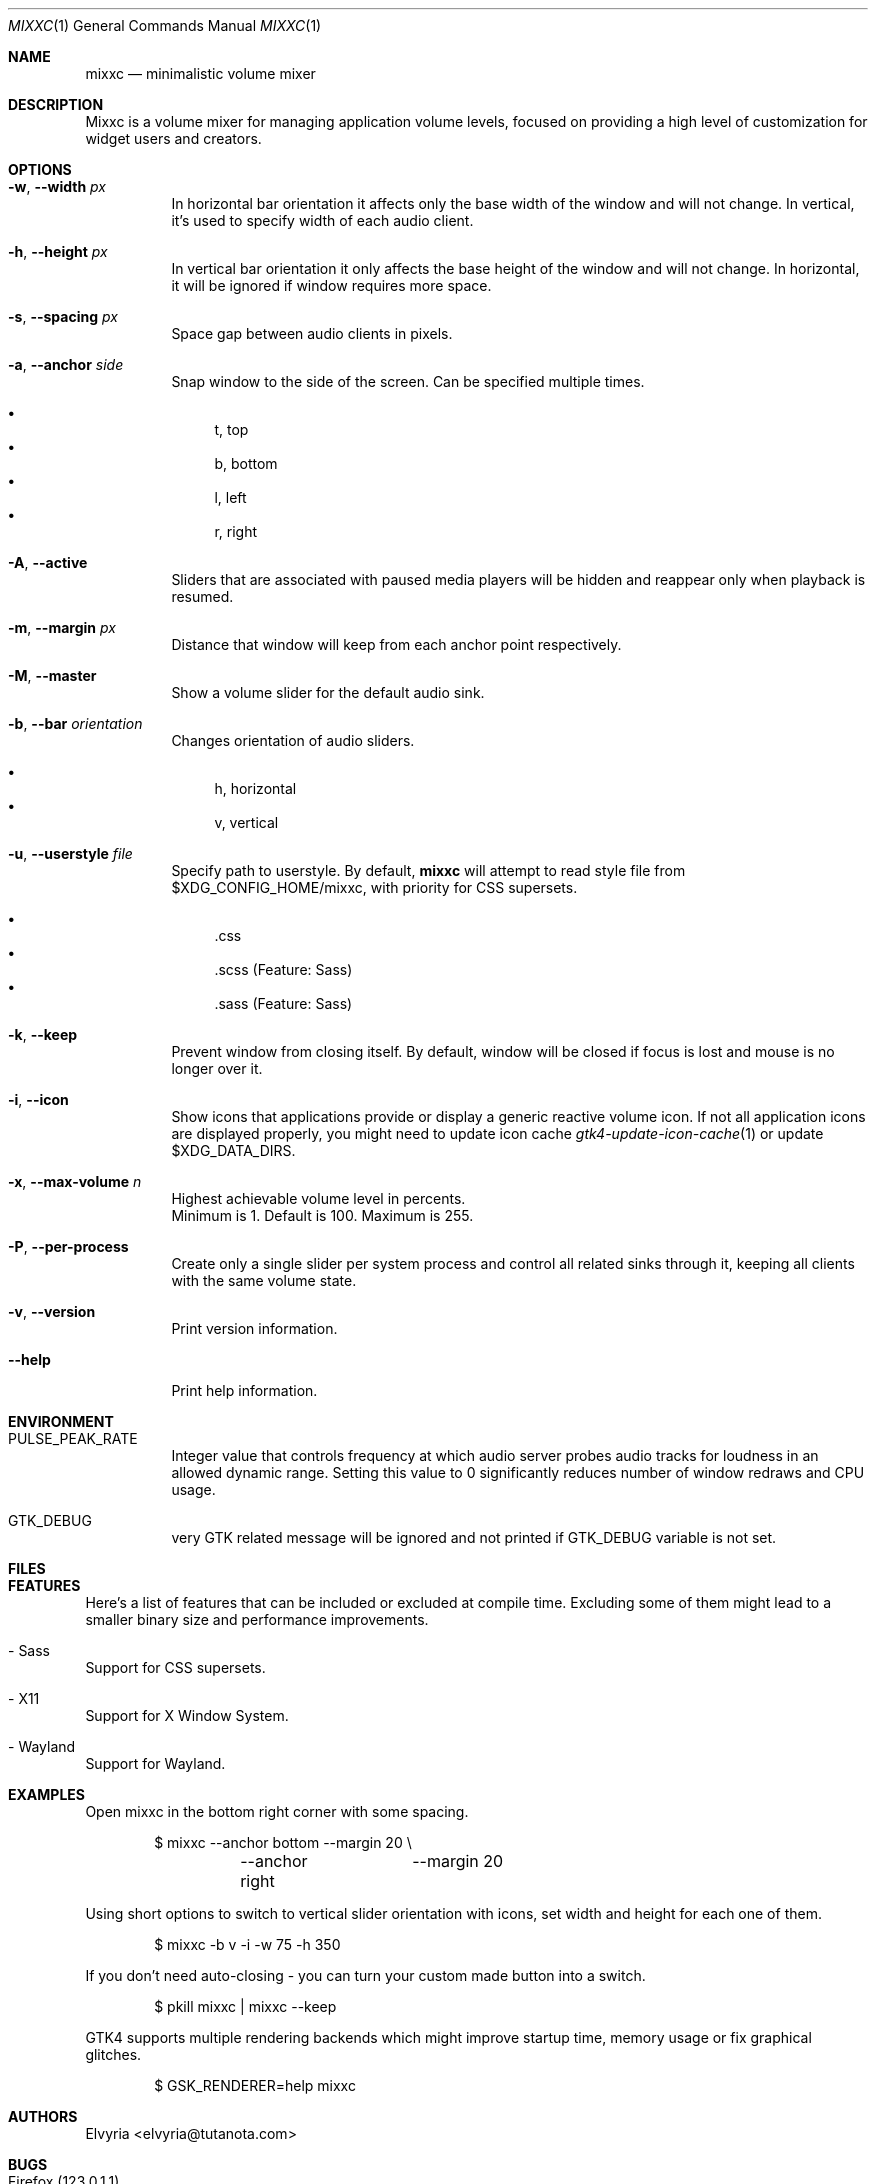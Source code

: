.Dd March 25, 2024
.Dt MIXXC 1
.Os
.Sh NAME
.Nm mixxc
.Nd minimalistic volume mixer
.Sh DESCRIPTION
Mixxc is a volume mixer for managing application volume levels, focused on providing a high level of customization for widget users and creators.
.Sh OPTIONS
.Bl -tag \-width Ds
.It Fl w , Fl \-width Ar px
In horizontal bar orientation it affects only the base width of the window and will not change.
In vertical, it's used to specify width of each audio client.
.It Fl h , Fl \-height Ar px
In vertical bar orientation it only affects the base height of the window and will not change.
In horizontal, it will be ignored if window requires more space.
.It Fl s , Fl \-spacing Ar px
Space gap between audio clients in pixels.
.It Fl a , Fl \-anchor Ar side
Snap window to the side of the screen. Can be specified multiple times.

.Bl -bullet -compact
.It
t, top
.It
b, bottom
.It
l, left
.It
r, right
.El
.It Fl A , Fl \-active
Sliders that are associated with paused media players will be hidden and reappear only when playback is resumed.
.It Fl m , Fl \-margin Ar px
Distance that window will keep from each anchor point respectively.
.It Fl M , Fl \-master
Show a volume slider for the default audio sink.
.It Fl b , Fl \-bar Ar orientation
Changes orientation of audio sliders.

.Bl -bullet -compact
.It
h, horizontal
.It
v, vertical
.El
.It Fl u , Fl \-userstyle Ar file
Specify path to userstyle. By default,
.Nm
will attempt to read style file from $XDG_CONFIG_HOME/mixxc, with priority for CSS supersets.

.Bl -bullet -compact
.It
\&.css
.It
\&.scss (Feature: Sass)
.It
\&.sass (Feature: Sass)
.El
.It Fl k , Fl \-keep
Prevent window from closing itself. By default, window will be closed if focus is lost and mouse is no longer over it.
.It Fl i , Fl \-icon
Show icons that applications provide or display a generic reactive volume icon.
If not all application icons are displayed properly, you might need to update icon cache
.Xr gtk4-update-icon-cache 1
or update $XDG_DATA_DIRS.
.It Fl x , Fl \-max\-volume Ar n
Highest achievable volume level in percents.
.br
Minimum is 1. Default is 100. Maximum is 255.
.It Fl P , Fl \-per\-process
Create only a single slider per system process and control all related sinks through it, keeping all clients with the same volume state.
.It Fl v , Fl \-version
Print version information.
.It Fl \-help
Print help information.
.El
.Sh ENVIRONMENT
.Bl -tag -width Ds
.It Ev PULSE_PEAK_RATE
Integer value that controls frequency at which audio server probes audio tracks for loudness in an allowed dynamic range.
Setting this value to 0 significantly reduces number of window redraws and CPU usage.
.It Ev GTK_DEBUG
very GTK related message will be ignored and not printed if GTK_DEBUG variable is not set.
.El 
.Sh FILES
.Bl -compact -tag -width Ds
.It Pa $XDG_CONFIG_HOME/mixxc/style.css
.It Pa $XDG_CONFIG_HOME/mixxc/style.scss
.It Pa $XDG_CONFIG_HOME/mixxc/style.sass
.El
.Sh FEATURES
Here's a list of features that can be included or excluded at compile time.
Excluding some of them might lead to a smaller binary size and performance improvements.
.Bl -ohang
.It - Sass
Support for CSS supersets.
.It - X11
Support for X Window System.
.It - Wayland
Support for Wayland.
.El
.Sh EXAMPLES
Open mixxc in the bottom right corner with some spacing.
.Bd -literal -offset indent
$ mixxc --anchor bottom	--margin 20 \\
	--anchor right	--margin 20
.Ed

Using short options to switch to vertical slider orientation with icons, set width and height for each one of them.
.Bd -literal -offset indent
$ mixxc -b v -i -w 75 -h 350
.Ed

If you don't need auto-closing - you can turn your custom made button into a switch.
.Bd -literal -offset indent
$ pkill mixxc | mixxc --keep
.Ed

GTK4 supports multiple rendering backends which might improve startup time, memory usage or fix graphical glitches.
.Bd -literal -offset indent
$ GSK_RENDERER=help mixxc
.Ed
.Sh AUTHORS
Elvyria <elvyria@tutanota.com>
.Sh BUGS
.Bl -ohang
.It Firefox (123.0.1.1)
.Bl -bullet
.It
Muted playback removes audio sink and discards playback description information when unmuted.
.It
Jumping to any part of a video playback results in `Remove <-> Create` request instead of `Modify`, while jumping to any part of an audio playback works as expected.
.It
Volume levels are never requested from audio server, this causes desynchronization between volume levels.
.El

These problems are exclusive to Firefox and might not appear under Chromium based browsers.
.El
